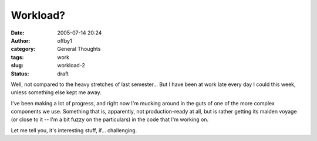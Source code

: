 Workload?
#########
:date: 2005-07-14 20:24
:author: offby1
:category: General Thoughts
:tags: work
:slug: workload-2
:status: draft

Well, not compared to the heavy stretches of last semester... But I have
been at work late every day I could this week, unless something else
kept me away.

I've been making a lot of progress, and right now I'm mucking around in
the guts of one of the more complex components we use. Something that
is, apparently, not production-ready at all, but is rather getting its
maiden voyage (or close to it -- I'm a bit fuzzy on the particulars) in
the code that I'm working on.

Let me tell you, it's interesting stuff, if... challenging.
